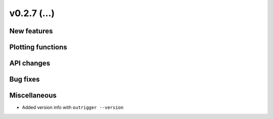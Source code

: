v0.2.7 (...)
------------


New features
~~~~~~~~~~~~


Plotting functions
~~~~~~~~~~~~~~~~~~

API changes
~~~~~~~~~~~


Bug fixes
~~~~~~~~~

Miscellaneous
~~~~~~~~~~~~~

- Added version info with ``outrigger --version``


